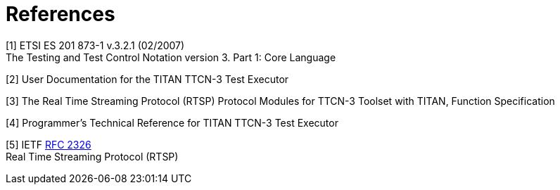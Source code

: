 = References

[[_1]]
[1] ETSI ES 201 873-1 v.3.2.1 (02/2007) +
The Testing and Test Control Notation version 3. Part 1: Core Language

[[_2]]
[2] User Documentation for the TITAN TTCN-3 Test Executor

[[_3]]
[3] The Real Time Streaming Protocol (RTSP) Protocol Modules for TTCN-3 Toolset with TITAN, Function Specification

[[_4]]
[4] Programmer’s Technical Reference for TITAN TTCN-3 Test Executor

[[_5]]
[5] IETF https://www.ietf.org/rfc/rfc2326.txt[RFC 2326] +
Real Time Streaming Protocol (RTSP)
